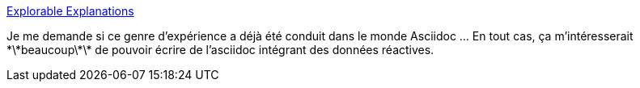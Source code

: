 :jbake-type: post
:jbake-status: published
:jbake-title: Explorable Explanations
:jbake-tags: asciidoc,reactive,documentation,_mois_sept.,_année_2019
:jbake-date: 2019-09-16
:jbake-depth: ../
:jbake-uri: shaarli/1568628543000.adoc
:jbake-source: https://nicolas-delsaux.hd.free.fr/Shaarli?searchterm=http%3A%2F%2Fworrydream.com%2FExplorableExplanations%2F&searchtags=asciidoc+reactive+documentation+_mois_sept.+_ann%C3%A9e_2019
:jbake-style: shaarli

http://worrydream.com/ExplorableExplanations/[Explorable Explanations]

Je me demande si ce genre d'expérience a déjà été conduit dans le monde Asciidoc ... En tout cas, ça m'intéresserait \*\*beaucoup\*\* de pouvoir écrire de l'asciidoc intégrant des données réactives.
